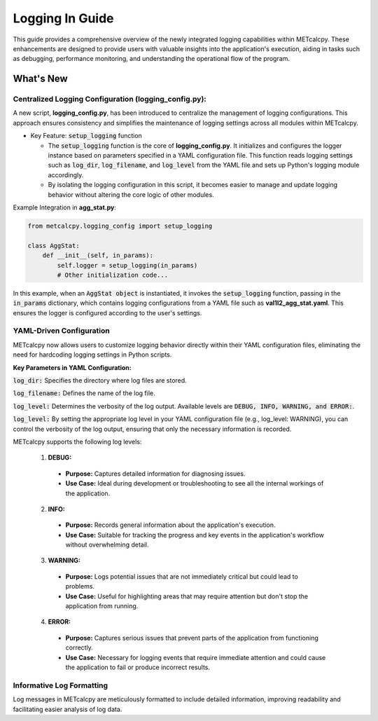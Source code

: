 ****************
Logging In Guide
****************


This guide provides a comprehensive overview of the newly integrated logging capabilities 
within METcalcpy. These enhancements are designed to provide users with valuable insights 
into the application's execution, aiding in tasks such as debugging, performance monitoring, 
and understanding the operational flow of the program.


What's New
==========

Centralized Logging Configuration (**logging_config.py**):
----------------------------------------------------------

A new script, **logging_config.py**, has been introduced to centralize the management of logging 
configurations. This approach ensures consistency and simplifies the maintenance of logging 
settings across all modules within METcalcpy.


* Key Feature: :code:`setup_logging` function

  * The :code:`setup_logging` function is the core of **logging_config.py**. It initializes 
    and configures the logger instance based on parameters specified in a YAML configuration 
    file. This function reads logging settings such as :code:`log_dir`, 
    :code:`log_filename`, and :code:`log_level` from the YAML file and sets 
    up Python's logging module accordingly.
  * By isolating the logging configuration in this script, it becomes easier to 
    manage and update logging behavior without altering the core logic of other modules.

Example Integration in **agg_stat.py**:

.. code-block:: py

  from metcalcpy.logging_config import setup_logging
  
  class AggStat:
      def __init__(self, in_params):
          self.logger = setup_logging(in_params)
          # Other initialization code...

In this example, when an :code:`AggStat object` is instantiated, it invokes the 
:code:`setup_logging` function, passing in the :code:`in_params` dictionary, 
which contains logging configurations from a YAML file such as 
**val1l2_agg_stat.yaml**. This ensures the logger is configured according to 
the user's settings.

YAML-Driven Configuration
-------------------------

METcalcpy now allows users to customize logging behavior directly within 
their YAML configuration files, eliminating the need for hardcoding 
logging settings in Python scripts.

**Key Parameters in YAML Configuration:**

:code:`log_dir:` Specifies the directory where log files are stored.

:code:`log_filename:` Defines the name of the log file.

:code:`log_level:` Determines the verbosity of the log output. 
Available levels are :code:`DEBUG, INFO, WARNING, and ERROR:`.

:code:`log_level:` By setting the appropriate log level in your YAML configuration 
file (e.g., log_level: WARNING), you can control the verbosity of the log output, 
ensuring that only the necessary information is recorded.

METcalcpy supports the following log levels:

  1. **DEBUG:**

    * **Purpose:** Captures detailed information for diagnosing issues.
    * **Use Case:** Ideal during development or troubleshooting to see all 
      the internal workings of the application.

  2. **INFO:**

    * **Purpose:** Records general information about the application's execution.
    * **Use Case:** Suitable for tracking the progress and key events 
      in the application's workflow without overwhelming detail.

  3. **WARNING:**

    * **Purpose:** Logs potential issues that are not immediately critical but 
      could lead to problems.
    * **Use Case:** Useful for highlighting areas that may require attention 
      but don't stop the application from running.

  4. **ERROR:**

    * **Purpose:** Captures serious issues that prevent parts of the 
      application from functioning correctly.
    * **Use Case:** Necessary for logging events that require immediate 
      attention and could cause the application to fail or produce incorrect results.

Informative Log Formatting
--------------------------

Log messages in METcalcpy are meticulously formatted to include detailed information, 
improving readability and facilitating easier analysis of log data.










